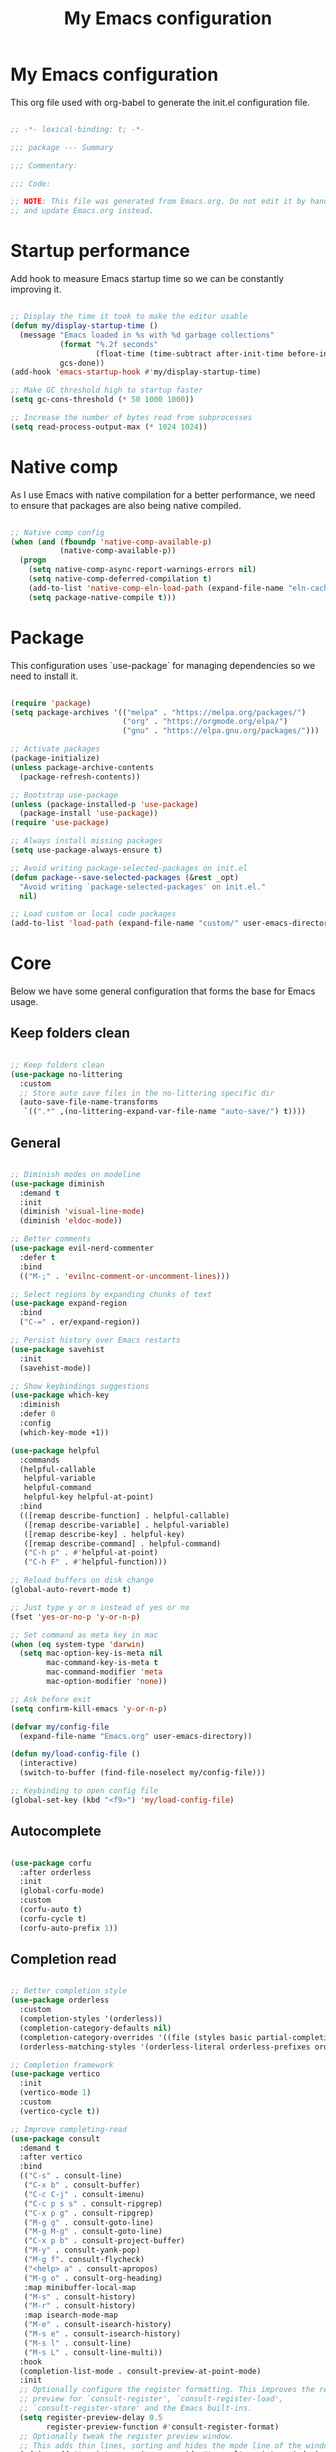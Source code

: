 #+title: My Emacs configuration
#+PROPERTY: header-args:emacs-lisp :tangle ./init.el

* My Emacs configuration

This org file used with org-babel to generate the init.el configuration file.

#+begin_src emacs-lisp

  ;; -*- lexical-binding: t; -*-

  ;;; package --- Summary

  ;;; Commentary:

  ;;; Code:

  ;; NOTE: This file was generated from Emacs.org. Do not edit it by hand
  ;; and update Emacs.org instead.

#+end_src


* Startup performance

Add hook to measure Emacs startup time so we can be constantly improving it.

#+begin_src emacs-lisp

  ;; Display the time it took to make the editor usable
  (defun my/display-startup-time ()
    (message "Emacs loaded in %s with %d garbage collections"
             (format "%.2f seconds"
                     (float-time (time-subtract after-init-time before-init-time)))
             gcs-done))
  (add-hook 'emacs-startup-hook #'my/display-startup-time)

  ;; Make GC threshold high to startup faster
  (setq gc-cons-threshold (* 50 1000 1000))

  ;; Increase the number of bytes read from subprocesses
  (setq read-process-output-max (* 1024 1024))

#+end_src


* Native comp

As I use Emacs with native compilation for a better performance, we need to ensure that packages are also being native compiled.

#+begin_src emacs-lisp

  ;; Native comp config
  (when (and (fboundp 'native-comp-available-p)
             (native-comp-available-p))
    (progn
      (setq native-comp-async-report-warnings-errors nil)
      (setq native-comp-deferred-compilation t)
      (add-to-list 'native-comp-eln-load-path (expand-file-name "eln-cache/" user-emacs-directory))
      (setq package-native-compile t)))

#+end_src


* Package

This configuration uses `use-package` for managing dependencies so we need to install it.

#+begin_src emacs-lisp

  (require 'package)
  (setq package-archives '(("melpa" . "https://melpa.org/packages/")
                           ("org" . "https://orgmode.org/elpa/")
                           ("gnu" . "https://elpa.gnu.org/packages/")))

  ;; Activate packages
  (package-initialize)
  (unless package-archive-contents
    (package-refresh-contents))

  ;; Bootstrap use-package
  (unless (package-installed-p 'use-package)
    (package-install 'use-package))
  (require 'use-package)

  ;; Always install missing packages
  (setq use-package-always-ensure t)

  ;; Avoid writing package-selected-packages on init.el
  (defun package--save-selected-packages (&rest _opt)
    "Avoid writing `package-selected-packages' on init.el."
    nil)

  ;; Load custom or local code packages
  (add-to-list 'load-path (expand-file-name "custom/" user-emacs-directory))

#+end_src


* Core

Below we have some general configuration that forms the base for Emacs usage.


** Keep folders clean

#+begin_src emacs-lisp

  ;; Keep folders clean
  (use-package no-littering
    :custom
    ;; Store auto save files in the no-littering specific dir
    (auto-save-file-name-transforms
     `((".*" ,(no-littering-expand-var-file-name "auto-save/") t))))

#+end_src


** General

#+begin_src emacs-lisp

  ;; Diminish modes on modeline
  (use-package diminish
    :demand t
    :init
    (diminish 'visual-line-mode)
    (diminish 'eldoc-mode))

  ;; Better comments
  (use-package evil-nerd-commenter
    :defer t
    :bind
    (("M-;" . 'evilnc-comment-or-uncomment-lines)))

  ;; Select regions by expanding chunks of text
  (use-package expand-region
    :bind
    ("C-=" . er/expand-region))

  ;; Persist history over Emacs restarts
  (use-package savehist
    :init
    (savehist-mode))

  ;; Show keybindings suggestions
  (use-package which-key
    :diminish
    :defer 0
    :config
    (which-key-mode +1))

  (use-package helpful
    :commands
    (helpful-callable
     helpful-variable
     helpful-command
     helpful-key helpful-at-point)
    :bind
    (([remap describe-function] . helpful-callable)
     ([remap describe-variable] . helpful-variable)
     ([remap describe-key] . helpful-key)
     ([remap describe-command] . helpful-command)
     ("C-h p" . #'helpful-at-point)
     ("C-h F" . #'helpful-function)))

  ;; Reload buffers on disk change
  (global-auto-revert-mode t)

  ;; Just type y or n instead of yes or no
  (fset 'yes-or-no-p 'y-or-n-p)

  ;; Set command as meta key in mac
  (when (eq system-type 'darwin)
    (setq mac-option-key-is-meta nil
          mac-command-key-is-meta t
          mac-command-modifier 'meta
          mac-option-modifier 'none))

  ;; Ask before exit
  (setq confirm-kill-emacs 'y-or-n-p)

  (defvar my/config-file
    (expand-file-name "Emacs.org" user-emacs-directory))

  (defun my/load-config-file ()
    (interactive)
    (switch-to-buffer (find-file-noselect my/config-file)))

  ;; Keybinding to open config file
  (global-set-key (kbd "<f9>") 'my/load-config-file)

#+end_src


** Autocomplete

#+begin_src emacs-lisp

  (use-package corfu
    :after orderless
    :init
    (global-corfu-mode)
    :custom
    (corfu-auto t)
    (corfu-cycle t)
    (corfu-auto-prefix 1))

#+end_src


** Completion read

#+begin_src emacs-lisp

  ;; Better completion style
  (use-package orderless
    :custom
    (completion-styles '(orderless))
    (completion-category-defaults nil)
    (completion-category-overrides '((file (styles basic partial-completion))))
    (orderless-matching-styles '(orderless-literal orderless-prefixes orderless-initialism orderless-regexp)))

  ;; Completion framework
  (use-package vertico
    :init
    (vertico-mode 1)
    :custom
    (vertico-cycle t))

  ;; Improve completing-read
  (use-package consult
    :demand t
    :after vertico
    :bind
    (("C-s" . consult-line)
     ("C-x b" . consult-buffer)
     ("C-c C-j" . consult-imenu)
     ("C-c p s s" . consult-ripgrep)
     ("C-x p g" . consult-ripgrep)
     ("M-g g" . consult-goto-line)
     ("M-g M-g" . consult-goto-line)
     ("C-x p b" . consult-project-buffer)
     ("M-y" . consult-yank-pop)
     ("M-g f". consult-flycheck)
     ("<help> a" . consult-apropos)
     ("M-g o" . consult-org-heading)
     :map minibuffer-local-map
     ("M-s" . consult-history)
     ("M-r" . consult-history)
     :map isearch-mode-map
     ("M-e" . consult-isearch-history)
     ("M-s e" . consult-isearch-history)
     ("M-s l" . consult-line)
     ("M-s L" . consult-line-multi))
    :hook
    (completion-list-mode . consult-preview-at-point-mode)
    :init
    ;; Optionally configure the register formatting. This improves the register
    ;; preview for `consult-register', `consult-register-load',
    ;; `consult-register-store' and the Emacs built-ins.
    (setq register-preview-delay 0.5
          register-preview-function #'consult-register-format)
    ;; Optionally tweak the register preview window.
    ;; This adds thin lines, sorting and hides the mode line of the window.
    (advice-add #'register-preview :override #'consult-register-window)
    ;; Use Consult to select xref locations with preview
    (setq xref-show-xrefs-function #'consult-xref
          xref-show-definitions-function #'consult-xref))

  ;; Basically a right click but with buffers
  (use-package embark
    :bind
    (("C-." . embark-act)
     ("M-." . embark-dwim)
     ("C-h B" . embark-bindings))
    :custom
    (prefix-help-command #'embark-prefix-help-command)
    :config
    (add-to-list 'display-buffer-alist
                 '("\\`\\*Embark Collect \\(Live\\|Completions\\)\\*"
                   nil
                   (window-parameters (mode-line-format . none)))))

  ;; Embark + Consult = <3
  (use-package embark-consult
    :after (embark consult)
    :hook
    (embark-collect-mode . consult-preview-at-point-mode))

  ;; Annotations in the completion framework
  (use-package marginalia
    :bind (("M-A" . marginalia-cycle)
           :map minibuffer-local-map
           ("M-A" . marginalia-cycle))
    :init
    (marginalia-mode)
    :custom
    (marginalia-max-relative-age 0)
    (marginalia-align 'right)
    (marginalia-annotators '(marginalia-annotators-heavy marginalia-annotators-light nil)))

  ;; Use tab to open autocomplete
  (setq tab-always-indent 'complete)

#+end_src


** Linter

#+begin_src emacs-lisp

  ;; Highlight errors on buffer
  (use-package flycheck
    :diminish
    :hook (prog-mode . flycheck-mode))

  (use-package consult-flycheck
    :after (consult flycheck))

#+end_src


** Terminal

Before installing and compiling vterm, check the dependencies at the [[https://github.com/akermu/emacs-libvterm#requirements][official repo]].

#+begin_src emacs-lisp

  ;; Terminal inside emacs
  (use-package vterm
    :commands vterm)

#+end_src

* UI


** Font

I mainly use the PragmataPro font.

#+begin_src emacs-lisp

  (defvar my/default-font-height
    (if (eq system-type 'darwin) 200 180))

  (defvar my/default-font
    (concat "PragmataPro"
	        " "
		(number-to-string (/ my/default-font-height 10))))

  (set-frame-font my/default-font t t)

  ;; Set font line height
  (setq-default default-text-properties '(line-spacing 0.25 line-height 1.25))

  ;; Set encoding to UTF-8
  (set-language-environment "UTF-8")
  (set-default-coding-systems 'utf-8-unix)

  ;; Avoid slowness with some fonts
  (setq inhibit-compacting-font-caches t)

  ;; Change minibuffer line height
  (defun my/minibuffer-setup ()
    (set (make-local-variable 'face-remapping-alist)
	 '((default :height 0.9))))
  (add-hook 'minibuffer-setup-hook 'my/minibuffer-setup)

  ;; (setq-default resize-mini-windows nil)

  ;; (setq-default max-mini-window-height 0.25)

  ;; (window-resize (minibuffer-window) -1)

#+end_src

In order to enable ligatures, I added a [[file+emacs:custom/pragmatapro-lig.el][custom code]] based on [[https://github.com/lumiknit/emacs-pragmatapro-ligatures][emacs-pragmatapro-ligatures]].

#+begin_src emacs-lisp

  ;; Enable PragmataPro font ligatures
  ;; (require 'pragmatapro-lig)
  ;; (pragmatapro-lig-global-mode)
  ;; (diminish 'pragmatapro-lig-mode)

#+end_src

** Icons

Install [[https://github.com/domtronn/all-the-icons.el][all-the-icons]] package to show some nice icons in the modeline and some other places.

If the config is loaded on a fresh Emacs install, we need to run M-x all-the-icons-install-fonts so the fonts are downloaded.

#+begin_src emacs-lisp

  ;; Run M-x all-the-icons-install-fonts in the first time
  (use-package all-the-icons
    :if (display-graphic-p))

#+end_src


** Display

Some general display configuration for a better overall experience.

#+begin_src emacs-lisp

  ;; Remove scroll bar
  (scroll-bar-mode -1)

  ;; Remove top bar
  (menu-bar-mode -1)
  (tool-bar-mode -1)

  ;; Remove tooltips
  (tooltip-mode -1)

  ;; Highlight current line
  (add-hook 'prog-mode-hook #'hl-line-mode)
  (add-hook 'text-mode-hook #'hl-line-mode)

  ;; Show line numbers
  (global-display-line-numbers-mode t)

  ;; Disable line numbers for some modes
  (dolist (mode '(org-mode-hook
                  term-mode-hook
                  shell-mode-hook
                  treemacs-mode-hook
                  eshell-mode-hook
                  vterm-mode-hook
                  cider-repl-mode-hook
                  cider-stacktrace-mode-hook))
    (add-hook mode (lambda () (display-line-numbers-mode 0))))

  ;; Show cursor position
  (line-number-mode t)
  (column-number-mode t)

  ;; Smooth scrolling
  (setq scroll-margin 0
        scroll-conservatively 100000
        scroll-preserve-screen-position 1
        auto-window-vscroll nil)

  ;; Disable startup screen
  (setq inhibit-startup-message t)

  ;; Highlight parens
  (show-paren-mode -1)

  ;; At last some piece and quiet
  (setq visible-bell t)
  (setq ring-bell-function 'ignore)

  ;; Set blinking cursor
  (blink-cursor-mode +1)

  ;; Change cursor type
  (setq-default cursor-type 'bar)

  ;; File tree sidebar
  (use-package treemacs
    :commands treemacs
    :bind
    ("<f8>" . treemacs)
    :custom
    (treemacs-space-between-root-nodes nil)
    (treemacs-text-scale -0.5))

  (use-package treemacs-all-the-icons
    :after (treemacs all-the-icons)
    :config
    (treemacs-load-all-the-icons-with-workaround-font my/default-font))

  ;; Show each delimiter (parenthesis, brackets, etc) with different colors
  (use-package rainbow-delimiters
    :hook
    (prog-mode . rainbow-delimiters-mode))

#+end_src


** Themes

#+begin_src emacs-lisp

  (use-package doom-themes
    :config
    (load-theme 'doom-monokai-pro t)
    (doom-themes-org-config))

  ;; (use-package modus-themes
  ;;   :bind
  ;;   ("<f5>" . modus-themes-toggle)
  ;;   :init
  ;;   (setq modus-themes-mode-line '(accented borderless)
  ;;         modus-themes-region '(bg-only accented)
  ;;         modus-themes-italic-constructs t
  ;;         modus-themes-paren-match '(intense)
  ;;         modus-themes-subtle-line-numbers t
  ;;         modus-themes-org-blocks 'gray-background)
  ;;   (load-theme 'modus-operandi t))

  ;; (use-package mindre-theme
  ;;   :custom
  ;;   (mindre-use-more-bold nil)
  ;;   (mindre-use-faded-lisp-parens t)
  ;;   :config
  ;;   (load-theme 'mindre t))

  ;; (use-package doom-modeline
  ;;   :config
  ;;   (doom-modeline-mode 1))

  ;; Config default modeline
  (defun my/config-default-modeline ()
    (let ((bg-color (face-attribute 'mode-line :background))
          (inactive-bg-color (face-attribute 'mode-line-inactive :background)))
    (set-face-attribute 'mode-line nil
                        :height (- my/default-font-height 20)
                        :box `(:line-width 8 :color ,bg-color))
    (set-face-attribute 'mode-line-inactive nil
                        :height (- my/default-font-height 20)
                        :box `(:line-width 8 :color ,inactive-bg-color))))
  (my/config-default-modeline)

#+end_src


* Programming


** General

#+begin_src emacs-lisp

  ;; Dealing with pairs (parenthesis, brackets, etc)
  (use-package smartparens
    :diminish
    :hook
    (prog-mode . smartparens-strict-mode)
    :config
    (require 'smartparens-config)
    (sp-use-smartparens-bindings))

  ;; Make HTTP requests inside Emacs
  (use-package restclient
    :commands restclient-mode)

#+end_src


** Git

#+begin_src emacs-lisp

  ;; Git + Emacs = <3
  (use-package magit
    :commands magit-status
    :custom
    (magit-display-buffer-function #'magit-display-buffer-same-window-except-diff-v1))

#+end_src


** LSP

#+begin_src emacs-lisp

  ;; LSP client
  (use-package lsp-mode
    :commands (lsp lsp-deferred)
    :hook
    (lsp-mode . lsp-enable-which-key-integration)
    :init
    (setq lsp-keymap-prefix "C-c l")
    :custom
    (lsp-log-io nil)
    (lsp-restart 'auto-restart)
    (lsp-lens-enable nil)
    ;; (lsp-enable-symbol-highlighting nil)
    ;; (lsp-enable-on-type-formatting nil)
    ;; (lsp-enable-indentation nil)
    (lsp-signature-auto-activate nil)
    (lsp-modeline-code-actions-enable nil)
    (lsp-modeline-diagnostics-enable nil)
    (lsp-headerline-breadcrumb-enable nil)
    (lsp-enable-folding nil)
    ;; (lsp-enable-imenu nil)
    (lsp-enable-snippet nil)
    ;; Use corfu as completion
    (lsp-completion-provider :none))

  ;; LSP + Treemacs integration
  (use-package lsp-treemacs
    :after (lsp treemacs))

  ;; LSP + Consult
  (use-package consult-lsp
    :after (consult lsp))

#+end_src


** Clojure

#+begin_src emacs-lisp

  (defun my/clojure-mode-hook ()
    (lsp-deferred))

  (use-package clojure-mode
    :hook
    (clojure-mode . my/clojure-mode-hook)
    :custom
    (clojure-align-forms-automatically nil))

  (defun my/cider-mode-hook ()
    ;; Use CIDER completion when the REPL is on
    (setq-local lsp-enable-completion-at-point nil)
    ;; Temporary fix to use cider completions with corfu
    (setq-local completion-styles '(basic)))

  (defun my/cider-repl-mode-hook ()
    (smartparens-strict-mode +1)
    (toggle-truncate-lines))

  (use-package cider
    :commands cider-jack-in
    :bind
    ("C-c M-b" . cider-repl-clear-buffer)
    :hook
    ((cider-mode . my/cider-mode-hook)
     (cider-repl-mode . my/cider-repl-mode-hook))
    :config
    (unbind-key "M-." cider-mode-map)
    (unbind-key "M-," cider-mode-map)
    :custom
    (cider-repl-display-help-banner nil)
    (cider-pprint-fn 'fipp)
    (cider-prompt-for-symbol nil)
    (cider-test-defining-forms '("deftest"
                                 "defspec"
                                 "defflow"
                                 "init-flow")))

  ;; Better visualization of test results
  (defun my/cider-ansi-color-string-p (value)
    "Check for extra ANSI chars on VALUE."
    (or (string-match "^\\[" value)
        (string-match "\u001B\\[" value)))
  (advice-add 'cider-ansi-color-string-p :override #'my/cider-ansi-color-string-p)

  ;; Improve matcher-combinators assertion results
  (defun my/cider-font-lock-as (mode string)
    "Use MODE to font-lock the STRING (fixing matcher-combinators assertions.)."
    (let ((string (if (cider-ansi-color-string-p string)
                      (ansi-color-apply string)
                    string)))
      (if (or (null cider-font-lock-max-length)
              (< (length string) cider-font-lock-max-length))
          (with-current-buffer (cider--make-buffer-for-mode mode)
            (erase-buffer)
            (insert string)
            (font-lock-fontify-region (point-min) (point-max))
            (buffer-string))
        string)))
  (advice-add 'cider-font-lock-as :override #'my/cider-font-lock-as)

#+end_src


** Go

#+begin_src emacs-lisp

  (use-package go-mode
    :hook
    (go-mode . lsp-deferred))

#+end_src


** Rust

#+begin_src emacs-lisp

  (use-package rustic
    :hook
    (rustic-mode . lsp-deferred))

#+end_src


** Typescript

#+begin_src emacs-lisp

  (use-package typescript-mode
    :hook
    (typescript-mode . lsp-deferred))

#+end_src


** Elixir

#+begin_src emacs-lisp

  (use-package elixir-mode
    :hook
    (elixir-mode . lsp-deferred))

#+end_src


** GraphQL

#+begin_src emacs-lisp

  (use-package graphql-mode
    :defer t
    :commands graphql-mode)

#+end_src


** YAML

#+begin_src emacs-lisp
  
  (use-package yaml-mode
    :defer t
    :commands yaml-mode)

#+end_src


* Org-mode

#+begin_src emacs-lisp

  (defun my/org-mode-setup ()
    "Custom 'org-mode' setup."
    (org-indent-mode)
    (diminish 'org-indent-mode)
    (smartparens-mode 1)
    (visual-line-mode 1))

  (use-package org
    :pin org
    :commands (org-capture org-agenda)
    :hook
    (org-mode . my/org-mode-setup)
    :custom
    ;; UI IMPROVEMENTS
    (org-ellipsis " ▾")
    (org-src-preserve-indentation t)
    (org-hide-emphasis-markers t)
    ;; ORG-AGENDA
    (org-todo-keywords
     '((sequence "TODO(t)" "DOING(i)" "REVIEW(r)" "BLOCKED(b)" "|" "DONE(d!)")))
    :config
    ;; Replace list hyphen with dot
    (font-lock-add-keywords 'org-mode
                            '(("^ *\\([-]\\) "
                               (0 (prog1 () (compose-region (match-beginning 1) (match-end 1) "•"))))))
    ;; Make org link open file in the same buffer
    (setf (cdr (assoc 'file org-link-frame-setup)) 'find-file)

    ;; ORG-BABEL
    (require 'org-tempo)
    (add-to-list 'org-structure-template-alist '("sh" . "src shell"))
    (add-to-list 'org-structure-template-alist '("el" . "src emacs-lisp"))

    (org-babel-do-load-languages 'org-babel-load-languages
                                 '((emacs-lisp . t)))

    (setq org-confirm-babel-evaluate nil)

    (defun my/org-babel-tangle-config ()
      (when (string-equal (buffer-file-name) my/config-file)
        ;; Dynamic scoping to the rescue
        (let ((org-confirm-babel-evaluate nil))
          (org-babel-tangle))))

    ;; Automatically tangle our Emacs.org config file when we save it
    (add-hook 'org-mode-hook
              (lambda ()
                (add-hook 'after-save-hook #'my/org-babel-tangle-config))))

  (defun my/org-mode-visual-fill ()
    (setq visual-fill-column-width 100
          visual-fill-column-center-text t)
    (visual-fill-column-mode 1))

  (use-package visual-fill-column
    :diminish
    :hook (org-mode . my/org-mode-visual-fill))

  (use-package org-bullets
    :after org
    :hook
    (org-mode . org-bullets-mode)
    :custom
    (org-bullets-bullet-list '("◉" "○" "●" "○" "●" "○" "●")))

#+end_src


* Emacs server

If everything goes correctly, start emacs server so we can use emacslient to quickly edit files.

#+begin_src emacs-lisp

  ;; Start emacs server to enable emacsclient
  (if (and (fboundp 'server-running-p)
           (not (server-running-p)))
      (server-start))

#+end_src


* Final configurations

Set some final configuration values after startup so we can use Emacs at it's best.

#+begin_src emacs-lisp

  ;; Bring GC threshold back to a more reasonable amount
  (setq gc-cons-threshold (* 10 1000 1000))

  (provide 'init)

  ;;; init.el ends here.

#+end_src
